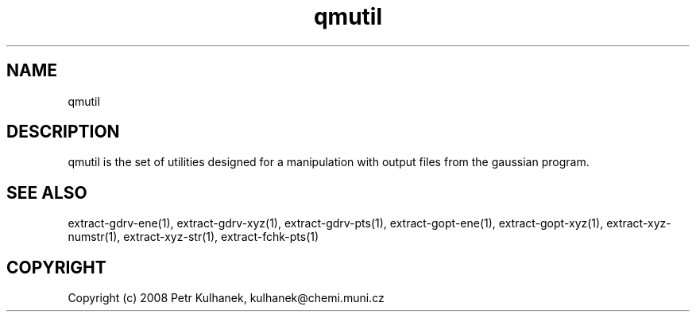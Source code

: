 .TH qmutil 1 "2008" "QMUtil" "QMUtil - utilities for QM programs"

.\"-----------------------------------------------------------------------------
.SH NAME
qmutil

.\"-----------------------------------------------------------------------------
.SH DESCRIPTION
qmutil is the set of utilities designed for a manipulation with output files from the gaussian program.


.\"-----------------------------------------------------------------------------
.SH SEE ALSO
extract-gdrv-ene(1), extract-gdrv-xyz(1), extract-gdrv-pts(1), extract-gopt-ene(1), extract-gopt-xyz(1), extract-xyz-numstr(1), extract-xyz-str(1), extract-fchk-pts(1)

.\"-----------------------------------------------------------------------------
.SH COPYRIGHT
Copyright (c) 2008 Petr Kulhanek, kulhanek@chemi.muni.cz
